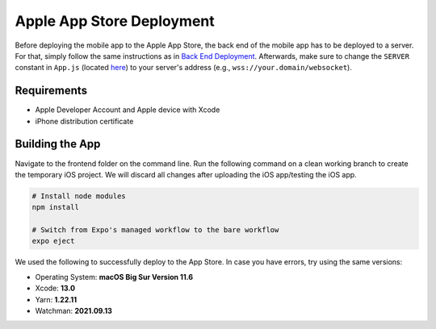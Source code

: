 Apple App Store Deployment
==========================

Before deploying the mobile app to the Apple App Store, the back end of the mobile app has to be deployed to a server.
For that, simply follow the same instructions as in `Back End Deployment <https://informfully.readthedocs.io/en/latest/deployment.html>`_.
Afterwards, make sure to change the ``SERVER`` constant in ``App.js`` (located `here <https://github.com/Informfully/Platform/blob/main/frontend/App.js>`_) to your server's address (e.g., ``wss://your.domain/websocket``).

Requirements
------------

* Apple Developer Account and Apple device with Xcode
* iPhone distribution certificate

Building the App
----------------

Navigate to the frontend folder on the command line.
Run the following command on a clean working branch to create the temporary iOS project.
We will discard all changes after uploading the iOS app/testing the iOS app.

.. code-block:: console

    # Install node modules
    npm install
    
    # Switch from Expo's managed workflow to the bare workflow
    expo eject

We used the following to successfully deploy to the App Store. In case you have errors, try using the same versions:

* Operating System: **macOS Big Sur Version 11.6**
* Xcode: **13.0**
* Yarn: **1.22.11**
* Watchman: **2021.09.13**
